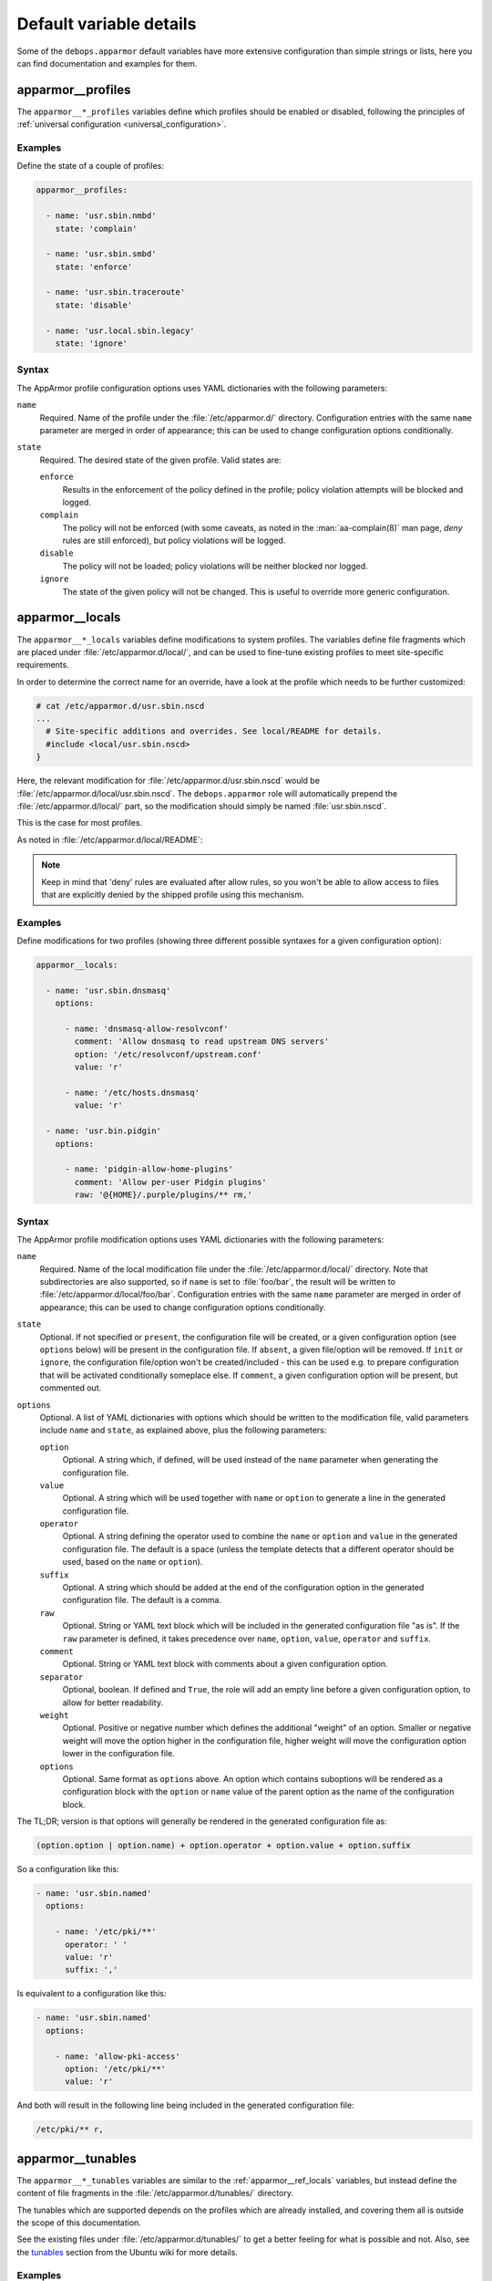 .. Copyright (C) 2022 David Härdeman <david@hardeman.nu>
.. Copyright (C) 2022 DebOps <https://debops.org/>
.. SPDX-License-Identifier: GPL-3.0-only

Default variable details
========================

Some of the ``debops.apparmor`` default variables have more extensive
configuration than simple strings or lists, here you can find documentation and
examples for them.

.. only:: html

   .. contents::
      :local:
      :depth: 1

.. _apparmor__ref_profiles:

apparmor__profiles
------------------

The ``apparmor__*_profiles`` variables define which profiles should be
enabled or disabled, following the principles of
:ref:`universal configuration <universal_configuration>`.

Examples
~~~~~~~~

Define the state of a couple of profiles:

.. code-block:: yaml

   apparmor__profiles:

     - name: 'usr.sbin.nmbd'
       state: 'complain'

     - name: 'usr.sbin.smbd'
       state: 'enforce'

     - name: 'usr.sbin.traceroute'
       state: 'disable'

     - name: 'usr.local.sbin.legacy'
       state: 'ignore'

Syntax
~~~~~~

The AppArmor profile configuration options uses YAML dictionaries with the
following parameters:

``name``
  Required. Name of the profile under the :file:`/etc/apparmor.d/` directory.
  Configuration entries with the same ``name`` parameter are merged in order of
  appearance; this can be used to change configuration options conditionally.

``state``
  Required. The desired state of the given profile. Valid states are:

  ``enforce``
    Results in the enforcement of the policy defined in the profile; policy
    violation attempts will be blocked and logged.

  ``complain``
    The policy will not be enforced (with some caveats, as noted in the
    :man:`aa-complain(8)` man page, `deny` rules are still enforced), but
    policy violations will be logged.

  ``disable``
    The policy will not be loaded; policy violations will be neither blocked
    nor logged.

  ``ignore``
    The state of the given policy will not be changed. This is useful to
    override more generic configuration.


.. _apparmor__ref_locals:

apparmor__locals
----------------

The ``apparmor__*_locals`` variables define modifications to system
profiles. The variables define file fragments which are placed under
:file:`/etc/apparmor.d/local/`, and can be used to fine-tune existing profiles
to meet site-specific requirements.

In order to determine the correct name for an override, have a look at the
profile which needs to be further customized:

.. code-block:: console

   # cat /etc/apparmor.d/usr.sbin.nscd
   ...
     # Site-specific additions and overrides. See local/README for details.
     #include <local/usr.sbin.nscd>
   }

Here, the relevant modification for :file:`/etc/apparmor.d/usr.sbin.nscd`
would be :file:`/etc/apparmor.d/local/usr.sbin.nscd`. The ``debops.apparmor``
role will automatically prepend the :file:`/etc/apparmor.d/local/` part, so
the modification should simply be named :file:`usr.sbin.nscd`.

This is the case for most profiles.

As noted in :file:`/etc/apparmor.d/local/README`:

.. note::
   Keep in mind that 'deny' rules are evaluated after allow rules, so you won't
   be able to allow access to files that are explicitly denied by the shipped
   profile using this mechanism.

Examples
~~~~~~~~

Define modifications for two profiles (showing three different possible
syntaxes for a given configuration option):

.. code-block:: yaml

   apparmor__locals:

     - name: 'usr.sbin.dnsmasq'
       options:

         - name: 'dnsmasq-allow-resolvconf'
           comment: 'Allow dnsmasq to read upstream DNS servers'
           option: '/etc/resolvconf/upstream.conf'
           value: 'r'

         - name: '/etc/hosts.dnsmasq'
           value: 'r'

     - name: 'usr.bin.pidgin'
       options:

         - name: 'pidgin-allow-home-plugins'
           comment: 'Allow per-user Pidgin plugins'
           raw: '@{HOME}/.purple/plugins/** rm,'

.. _apparmor__ref_locals_syntax:

Syntax
~~~~~~

The AppArmor profile modification options uses YAML dictionaries with the
following parameters:

``name``
  Required. Name of the local modification file under the
  :file:`/etc/apparmor.d/local/` directory. Note that subdirectories are also
  supported, so if ``name`` is set to :file:`foo/bar`, the result will be
  written to :file:`/etc/apparmor.d/local/foo/bar`.
  Configuration entries with the same ``name`` parameter are merged in order of
  appearance; this can be used to change configuration options conditionally.

``state``
  Optional. If not specified or ``present``, the configuration file will be
  created, or a given configuration option (see ``options`` below) will be
  present in the configuration file. If ``absent``, a given file/option will be
  removed. If ``init`` or ``ignore``, the configuration file/option won't be
  created/included - this can be used e.g. to prepare configuration that will
  be activated conditionally someplace else. If ``comment``, a given
  configuration option will be present, but commented out.

``options``
  Optional. A list of YAML dictionaries with options which should be written to
  the modification file, valid parameters include ``name`` and ``state``, as
  explained above, plus the following parameters:

  ``option``
    Optional. A string which, if defined, will be used instead of the ``name``
    parameter when generating the configuration file.

  ``value``
    Optional. A string which will be used together with ``name`` or ``option``
    to generate a line in the generated configuration file.

  ``operator``
    Optional. A string defining the operator used to combine the ``name`` or
    ``option`` and ``value`` in the generated configuration file. The default
    is a space (unless the template detects that a different operator should
    be used, based on the ``name`` or ``option``).

  ``suffix``
    Optional. A string which should be added at the end of the configuration
    option in the generated configuration file. The default is a comma.

  ``raw``
    Optional. String or YAML text block which will be included in the generated
    configuration file "as is". If the ``raw`` parameter is defined, it takes
    precedence over ``name``, ``option``, ``value``, ``operator`` and
    ``suffix``.

  ``comment``
    Optional. String or YAML text block with comments about a given
    configuration option.

  ``separator``
    Optional, boolean. If defined and ``True``, the role will add an empty line
    before a given configuration option, to allow for better readability.

  ``weight``
    Optional. Positive or negative number which defines the additional "weight"
    of an option. Smaller or negative weight will move the option higher in the
    configuration file, higher weight will move the configuration option lower
    in the configuration file.

  ``options``
    Optional. Same format as ``options`` above. An option which contains
    suboptions will be rendered as a configuration block with the ``option``
    or ``name`` value of the parent option as the name of the configuration
    block.

The TL;DR; version is that options will generally be rendered in the generated
configuration file as:

.. code-block:: none

   (option.option | option.name) + option.operator + option.value + option.suffix

So a configuration like this:

.. code-block:: yaml

   - name: 'usr.sbin.named'
     options:

       - name: '/etc/pki/**'
         operator: ' '
         value: 'r'
         suffix: ','

Is equivalent to a configuration like this:

.. code-block:: yaml

   - name: 'usr.sbin.named'
     options:

       - name: 'allow-pki-access'
         option: '/etc/pki/**'
         value: 'r'

And both will result in the following line being included in the generated
configuration file:

.. code-block:: none

   /etc/pki/** r,

.. _apparmor__ref_tunables:

apparmor__tunables
------------------

The ``apparmor__*_tunables`` variables are similar to the
:ref:`apparmor__ref_locals` variables, but instead define the content of
file fragments in the :file:`/etc/apparmor.d/tunables/` directory.

The tunables which are supported depends on the profiles which are already
installed, and covering them all is outside the scope of this documentation.

See the existing files under :file:`/etc/apparmor.d/tunables/` to get a
better feeling for what is possible and not. Also, see the `tunables`__ section
from the Ubuntu wiki for more details.

.. __: https://wiki.ubuntu.com/DebuggingApparmor#Adjusting_Tunables

Examples
~~~~~~~~

Define an additional path under which user home directories are stored:

.. code-block:: yaml

   apparmor__tunables:

     - name: 'home.d/site.local'
       options:

         - name: 'add-home-dirs'
           comment: 'Define additional home directory locations'
           option: '@{HOMEDIRS}'
           operator: '+='
           value: '/srv/nfs/home/ /mnt/home/'

Syntax
~~~~~~

The AppArmor tunables options use YAML dictionaries with the same syntax as
:ref:`apparmor__locals<apparmor__ref_locals_syntax>`.

The only difference is that the default value for ``operator`` is ``=`` and
the default value for ``suffix`` is no suffix.

